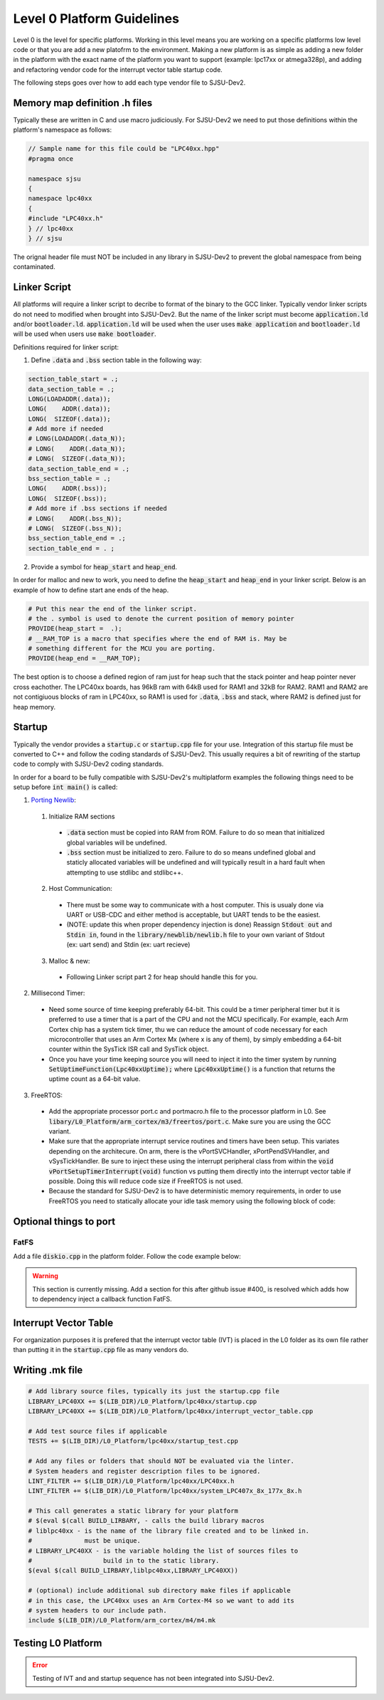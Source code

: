Level 0 Platform Guidelines
============================

Level 0 is the level for specific platforms. Working in this level means you are working on a specific platforms low level code or that you are add a new platofrm to the environment. Making a new platform is as simple as adding a new folder in the platform with the exact name of the platform you want to support (example: lpc17xx or atmega328p), and adding and refactoring vendor code for the interrupt vector table startup code.

The following steps goes over how to add each type vendor file to SJSU-Dev2.

Memory map definition .h files
-------------------------------
Typically these are written in C and use macro judiciously. For SJSU-Dev2 we need to put those definitions within the platform's namespace as follows:

.. code-block:: c++

    // Sample name for this file could be "LPC40xx.hpp"
    #pragma once

    namespace sjsu
    {
    namespace lpc40xx
    {
    #include "LPC40xx.h"
    } // lpc40xx
    } // sjsu

The orignal header file must NOT be included in any library in SJSU-Dev2 to prevent the global namespace from being contaminated.

Linker Script
--------------
All platforms will require a linker script to decribe to format of the binary to the GCC linker. Typically vendor linker scripts do not need to modified when brought into SJSU-Dev2. But the name of the linker script must become :code:`application.ld` and/or :code:`bootloader.ld`. :code:`application.ld` will be used when the user uses :code:`make application` and :code:`bootloader.ld` will be used when users use :code:`make bootloader`.

Definitions required for linker script:

1. Define :code:`.data` and :code:`.bss` section table in the following way:

.. code-block:: text

    section_table_start = .;
    data_section_table = .;
    LONG(LOADADDR(.data));
    LONG(    ADDR(.data));
    LONG(  SIZEOF(.data));
    # Add more if needed
    # LONG(LOADADDR(.data_N));
    # LONG(    ADDR(.data_N));
    # LONG(  SIZEOF(.data_N));
    data_section_table_end = .;
    bss_section_table = .;
    LONG(    ADDR(.bss));
    LONG(  SIZEOF(.bss));
    # Add more if .bss sections if needed
    # LONG(    ADDR(.bss_N));
    # LONG(  SIZEOF(.bss_N));
    bss_section_table_end = .;
    section_table_end = . ;

2. Provide a symbol for :code:`heap_start` and :code:`heap_end`.

In order for malloc and new to work, you need to define the
:code:`heap_start` and :code:`heap_end` in your linker script. Below is an
example of how to define start ane ends of the heap.

.. code-block:: text

    # Put this near the end of the linker script.
    # the . symbol is used to denote the current position of memory pointer
    PROVIDE(heap_start =  .);
    # __RAM_TOP is a macro that specifies where the end of RAM is. May be
    # something different for the MCU you are porting.
    PROVIDE(heap_end = __RAM_TOP);

The best option is to choose a defined region of ram just for heap such that
the stack pointer and heap pointer never cross eachother. The LPC40xx boards,
has 96kB ram with 64kB used for RAM1 and 32kB for RAM2. RAM1 and RAM2 are not
contigiuous blocks of ram in LPC40xx, so RAM1 is used for :code:`.data`,
:code:`.bss` and stack, where RAM2 is defined just for heap memory.

Startup
--------
Typically the vendor provides a :code:`startup.c` or :code:`startup.cpp` file
for your use. Integration of this startup file must be converted to C++ and
follow the coding standards of SJSU-Dev2. This usually requires a bit of
rewriting of the startup code to comply with SJSU-Dev2 coding standards.

In order for a board to be fully compatible with SJSU-Dev2's multiplatform
examples the following things need to be setup before :code:`int main()` is
called:

1. `Porting Newlib`_:

  1. Initialize RAM sections

    - :code:`.data` section must be copied into RAM from ROM. Failure to do so
      mean that initialized global variables will be undefined.
    - :code:`.bss` section must be initialized to zero. Failure to do so means
      undefined global and staticly allocated variables will be undefined and
      will typically result in a hard fault when attempting to use stdlibc and
      stdlibc++.

  2. Host Communication:

    - There must be some way to communicate with a host computer. This is
      usualy done via UART or USB-CDC and either method is acceptable, but UART
      tends to be the easiest.
    - (NOTE: update this when proper dependency injection is done) Reassign
      :code:`Stdout out` and :code:`Stdin in`, found in the
      :code:`library/newblib/newlib.h` file to your own variant of Stdout (ex:
      uart send) and Stdin (ex: uart recieve)

  3. Malloc & new:

    - Following Linker script part 2 for heap should handle this for you.

2. Millisecond Timer:

  - Need some source of time keeping preferably 64-bit.
    This could be a timer peripheral timer but it is preferred to use a timer
    that is a part of the CPU and not the MCU specifically. For example, each
    Arm Cortex chip has a system tick timer, thu we can reduce the amount of
    code necessary for each microcontroller that uses an Arm Cortex Mx (where x
    is any of them), by simply embedding a 64-bit counter within the SysTick
    ISR call and SysTick object.
  - Once you have your time keeping source you will need to inject it into the
    timer system by running :code:`SetUptimeFunction(Lpc40xxUptime);` where :code:`Lpc40xxUptime()` is a function that returns the uptime count as a 64-bit value.

3. FreeRTOS:

  - Add the appropriate processor port.c and portmacro.h file to the processor
    platform in L0. See
    :code:`libary/L0_Platform/arm_cortex/m3/freertos/port.c`. Make sure you are
    using the GCC variant.
  - Make sure that the appropriate interrupt service routines and timers have
    been setup. This variates depending on the architecure. On arm, there is the
    vPortSVCHandler, xPortPendSVHandler, and vSysTickHandler. Be sure to inject
    these using the interrupt peripheral class from within the
    :code:`void vPortSetupTimerInterrupt(void)` function vs putting them
    directly into the interrupt vector table if possible. Doing this will
    reduce code size if FreeRTOS is not used.
  - Because the standard for SJSU-Dev2 is to have deterministic memory
    requirements, in order to use FreeRTOS you need to statically allocate your
    idle task memory using the following block of code:

Optional things to port
-------------------------

FatFS
++++++
Add a file :code:`diskio.cpp` in the platform folder. Follow the code example
below:

.. warning::
  This section is currently missing. Add a section for this after github issue
  #400_ is resolved which adds how to dependency inject a callback function
  FatFS.


.. _400: https://github.com/kammce/SJSU-Dev2/issues/400

.. _Porting Newlib: https://www.embecosm.com/appnotes/ean9/ean9-howto-newlib-1.0.html

Interrupt Vector Table
-----------------------
For organization purposes it is prefered that the interrupt vector table (IVT)
is placed in the L0 folder as its own file rather than putting it in the
:code:`startup.cpp` file as many vendors do.

Writing .mk file
-----------------

.. code-block:: Makefile

    # Add library source files, typically its just the startup.cpp file
    LIBRARY_LPC40XX += $(LIB_DIR)/L0_Platform/lpc40xx/startup.cpp
    LIBRARY_LPC40XX += $(LIB_DIR)/L0_Platform/lpc40xx/interrupt_vector_table.cpp

    # Add test source files if applicable
    TESTS += $(LIB_DIR)/L0_Platform/lpc40xx/startup_test.cpp

    # Add any files or folders that should NOT be evaluated via the linter.
    # System headers and register description files to be ignored.
    LINT_FILTER += $(LIB_DIR)/L0_Platform/lpc40xx/LPC40xx.h
    LINT_FILTER += $(LIB_DIR)/L0_Platform/lpc40xx/system_LPC407x_8x_177x_8x.h

    # This call generates a static library for your platform
    # $(eval $(call BUILD_LIRBARY, - calls the build library macros
    # liblpc40xx - is the name of the library file created and to be linked in.
    #              must be unique.
    # LIBRARY_LPC40XX - is the variable holding the list of sources files to
    #                   build in to the static library.
    $(eval $(call BUILD_LIRBARY,liblpc40xx,LIBRARY_LPC40XX))

    # (optional) include additional sub directory make files if applicable
    # in this case, the LPC40xx uses an Arm Cortex-M4 so we want to add its
    # system headers to our include path.
    include $(LIB_DIR)/L0_Platform/arm_cortex/m4/m4.mk


Testing L0 Platform
--------------------
.. error::

    Testing of IVT and and startup sequence has not been integrated into
    SJSU-Dev2.